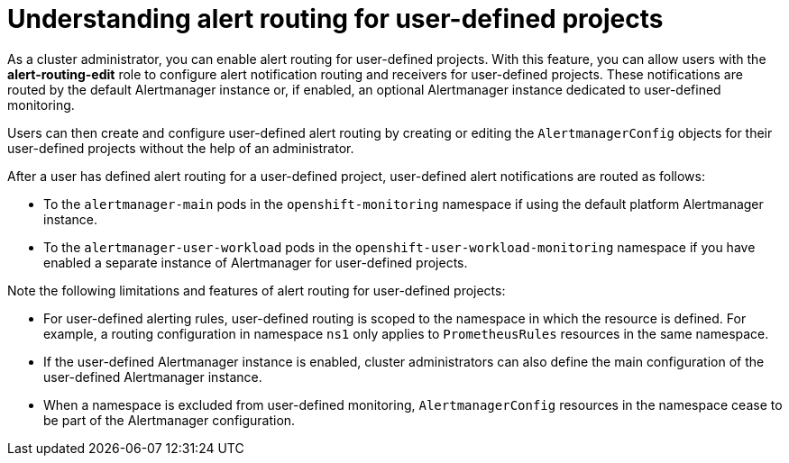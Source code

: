 // Module included in the following assemblies:
//
// * monitoring/enabling-alert-routing-for-user-defined-projects.adoc

:_content-type: CONCEPT
[id="understanding-alert-routing-for-user-defined-projects_{context}"]
= Understanding alert routing for user-defined projects

[role="_abstract"]
As a cluster administrator, you can enable alert routing for user-defined projects. 
With this feature, you can allow users with the **alert-routing-edit** role to configure alert notification routing and receivers for user-defined projects.
These notifications are routed by the default Alertmanager instance or, if enabled, an optional Alertmanager instance dedicated to user-defined monitoring.

Users can then create and configure user-defined alert routing by creating or editing the `AlertmanagerConfig` objects for their user-defined projects without the help of an administrator.

After a user has defined alert routing for a user-defined project, user-defined alert notifications are routed as follows:

* To the `alertmanager-main` pods in the `openshift-monitoring` namespace if using the default platform Alertmanager instance.

* To the `alertmanager-user-workload` pods in the `openshift-user-workload-monitoring` namespace if you have enabled a separate instance of Alertmanager for user-defined projects. 

Note the following limitations and features of alert routing for user-defined projects:

* For user-defined alerting rules, user-defined routing is scoped to the namespace in which the resource is defined.
For example, a routing configuration in namespace `ns1` only applies to `PrometheusRules` resources in the same namespace.

*  If the user-defined Alertmanager instance is enabled, cluster administrators can also define the main configuration of the user-defined Alertmanager instance.

* When a namespace is excluded from user-defined monitoring, `AlertmanagerConfig` resources in the namespace cease to be part of the Alertmanager configuration.
